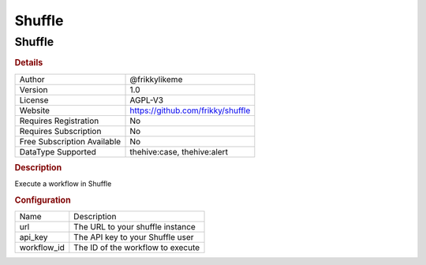Shuffle
=======

Shuffle
-------

.. rubric:: Details

===========================  =================================
Author                       @frikkylikeme
Version                      1.0
License                      AGPL-V3
Website                      https://github.com/frikky/shuffle
Requires Registration        No
Requires Subscription        No
Free Subscription Available  No
DataType Supported           thehive:case, thehive:alert
===========================  =================================

.. rubric:: Description

Execute a workflow in Shuffle

.. rubric:: Configuration

===========  =================================
Name         Description
url          The URL to your shuffle instance
api_key      The API key to your Shuffle user
workflow_id  The ID of the workflow to execute
===========  =================================

